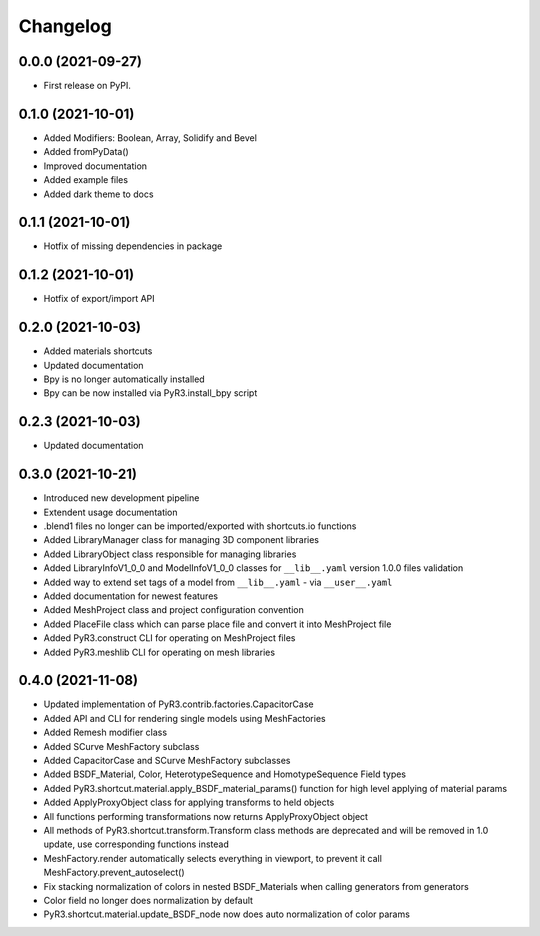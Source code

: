 
Changelog
=========

0.0.0 (2021-09-27)
------------------

* First release on PyPI.

0.1.0 (2021-10-01)
------------------

* Added Modifiers: Boolean, Array, Solidify and Bevel
* Added fromPyData()
* Improved documentation
* Added example files
* Added dark theme to docs

0.1.1 (2021-10-01)
------------------

* Hotfix of missing dependencies in package

0.1.2 (2021-10-01)
------------------

* Hotfix of export/import API

0.2.0 (2021-10-03)
------------------

* Added materials shortcuts
* Updated documentation
* Bpy is no longer automatically installed
* Bpy can be now installed via PyR3.install_bpy script

0.2.3 (2021-10-03)
------------------

* Updated documentation

0.3.0 (2021-10-21)
------------------

* Introduced new development pipeline
* Extendent usage documentation
* .blend1 files no longer can be imported/exported with shortcuts.io functions
* Added LibraryManager class for managing 3D component libraries
* Added LibraryObject class responsible for managing libraries
* Added LibraryInfoV1_0_0 and ModelInfoV1_0_0 classes for ``__lib__.yaml`` version 1.0.0 files validation
* Added way to extend set tags of a model from ``__lib__.yaml`` - via ``__user__.yaml``
* Added documentation for newest features
* Added MeshProject class and project configuration convention
* Added PlaceFile class which can parse place file and convert it into MeshProject file
* Added PyR3.construct CLI for operating on MeshProject files
* Added PyR3.meshlib CLI for operating on mesh libraries

0.4.0 (2021-11-08)
------------------

* Updated implementation of PyR3.contrib.factories.CapacitorCase
* Added API and CLI for rendering single models using MeshFactories
* Added Remesh modifier class
* Added SCurve MeshFactory subclass
* Added CapacitorCase and SCurve MeshFactory subclasses
* Added BSDF_Material, Color, HeterotypeSequence and HomotypeSequence Field types
* Added PyR3.shortcut.material.apply_BSDF_material_params() function for high level applying of material params
* Added ApplyProxyObject class for applying transforms to held objects
* All functions performing transformations now returns ApplyProxyObject object
* All methods of PyR3.shortcut.transform.Transform class methods are deprecated and will be removed in 1.0 update, use corresponding functions instead
* MeshFactory.render automatically selects everything in viewport, to prevent it call MeshFactory.prevent_autoselect()
* Fix stacking normalization of colors in nested BSDF_Materials when calling generators from generators
* Color field no longer does normalization by default
* PyR3.shortcut.material.update_BSDF_node now does auto normalization of color params
